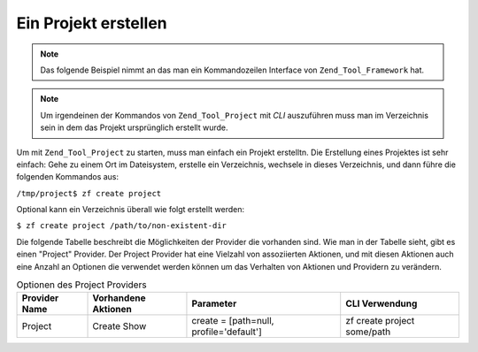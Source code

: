 .. _zend.tool.project.create-a-project:

Ein Projekt erstellen
=====================

.. note::

   Das folgende Beispiel nimmt an das man ein Kommandozeilen Interface von ``Zend_Tool_Framework`` hat.

.. note::

   Um irgendeinen der Kommandos von ``Zend_Tool_Project`` mit *CLI* auszuführen muss man im Verzeichnis sein in
   dem das Projekt ursprünglich erstellt wurde.

Um mit ``Zend_Tool_Project`` zu starten, muss man einfach ein Projekt erstelltn. Die Erstellung eines Projektes ist
sehr einfach: Gehe zu einem Ort im Dateisystem, erstelle ein Verzeichnis, wechsele in dieses Verzeichnis, und dann
führe die folgenden Kommandos aus:

``/tmp/project$ zf create project``

Optional kann ein Verzeichnis überall wie folgt erstellt werden:

``$ zf create project /path/to/non-existent-dir``

Die folgende Tabelle beschreibt die Möglichkeiten der Provider die vorhanden sind. Wie man in der Tabelle sieht,
gibt es einen "Project" Provider. Der Project Provider hat eine Vielzahl von assoziierten Aktionen, und mit diesen
Aktionen auch eine Anzahl an Optionen die verwendet werden können um das Verhalten von Aktionen und Providern zu
verändern.

.. _zend.tool.project.project-provider-table:

.. table:: Optionen des Project Providers

   +-------------+-------------------+---------------------------------------+---------------------------+
   |Provider Name|Vorhandene Aktionen|Parameter                              |CLI Verwendung             |
   +=============+===================+=======================================+===========================+
   |Project      |Create Show        |create = [path=null, profile='default']|zf create project some/path|
   +-------------+-------------------+---------------------------------------+---------------------------+


